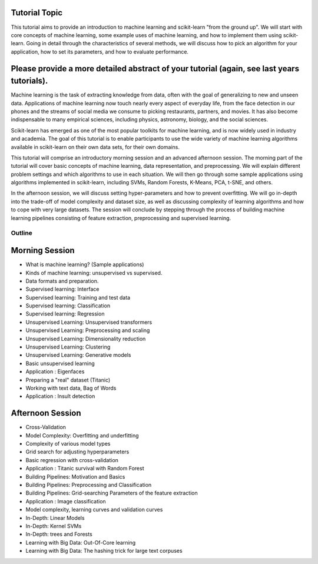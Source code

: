 Tutorial Topic
--------------

This tutorial aims to provide an introduction to machine learning and
scikit-learn "from the ground up". We will start with core concepts of machine
learning, some example uses of machine learning, and how to implement them
using scikit-learn. Going in detail through the characteristics of several
methods, we will discuss how to pick an algorithm for your application, how to
set its parameters, and how to evaluate performance.

Please provide a more detailed abstract of your tutorial (again, see last years tutorials).
---------------------------------------------------------------------------------------------

Machine learning is the task of extracting knowledge from data, often with the
goal of generalizing to new and unseen data. Applications of machine learning 
now touch nearly every aspect of everyday life, from the face detection in our
phones and the streams of social media we consume to picking restaurants,
partners, and movies. It has also become indispensable to many empirical
sciences, including physics, astronomy, biology, and the social sciences.

Scikit-learn has emerged as one of the most popular toolkits for machine
learning, and is now widely used in industry and academia.
The goal of this tutorial is to enable participants to use the wide variety of
machine learning algorithms available in scikit-learn on their own data sets,
for their own domains.

This tutorial will comprise an introductory morning session and an advanced
afternoon session. The morning part of the tutorial will cover basic concepts
of machine learning, data representation, and preprocessing. We will explain
different problem settings and which algorithms to use in each situation.
We will then go through some sample applications using algorithms implemented
in scikit-learn, including SVMs, Random Forests, K-Means, PCA, t-SNE, and
others.

In the afternoon session, we will discuss setting hyper-parameters and how to
prevent overfitting. We will go in-depth into the trade-off of model complexity
and dataset size, as well as discussing complexity of learning algorithms and
how to cope with very large datasets. The session will conclude by stepping
through the process of building machine learning pipelines consisting of
feature extraction, preprocessing and supervised learning.


Outline
========

Morning Session
----------------
- What is machine learning? (Sample applications)
- Kinds of machine learning: unsupervised vs supervised.
- Data formats and preparation.

- Supervised learning: Interface
- Supervised learning: Training and test data
- Supervised learning: Classification
- Supervised learning: Regression

- Unsupervised Learning: Unsupervised transformers
- Unsupervised Learning: Preprocessing and scaling
- Unsupervised Learning: Dimensionality reduction
- Unsupervised Learning: Clustering
- Unsupervised Learning: Generative models

- Basic unsupervised learning
- Application : Eigenfaces

- Preparing a "real" dataset (Titanic)
- Working with text data, Bag of Words
- Application : Insult detection

Afternoon Session
------------------
- Cross-Validation
- Model Complexity: Overfitting and underfitting
- Complexity of various model types
- Grid search for adjusting hyperparameters 

- Basic regression with cross-validation
- Application : Titanic survival with Random Forest

- Building Pipelines: Motivation and Basics
- Building Pipelines: Preprocessing and Classification
- Building Pipelines: Grid-searching Parameters of the feature extraction
- Application : Image classification

- Model complexity, learning curves and validation curves
- In-Depth: Linear Models
- In-Depth: Kernel SVMs
- In-Depth: trees and Forests

- Learning with Big Data: Out-Of-Core learning
- Learning with Big Data: The hashing trick for large text corpuses
